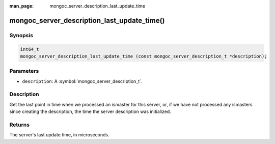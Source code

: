 :man_page: mongoc_server_description_last_update_time

mongoc_server_description_last_update_time()
============================================

Synopsis
--------

.. code-block:: c

  int64_t
  mongoc_server_description_last_update_time (const mongoc_server_description_t *description);

Parameters
----------

* ``description``: A :symbol:`mongoc_server_description_t`.

Description
-----------

Get the last point in time when we processed an ismaster for this server, or, if we have not processed any ismasters since creating the description, the time the server description was initialized.

Returns
-------

The server's last update time, in microseconds.
